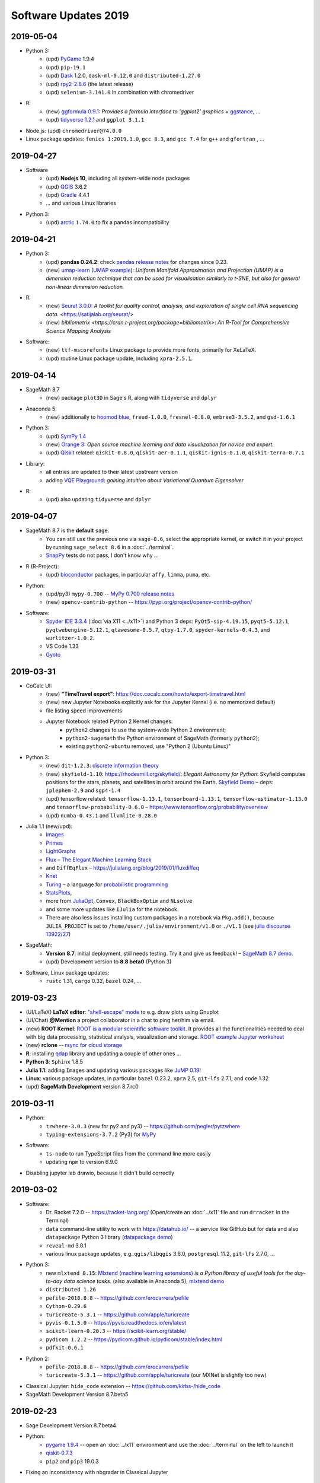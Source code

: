 .. _software-updates-2019:

Software Updates 2019
======================================

.. _update-2019-05-04:

2019-05-04
----------------------------

* Python 3:
    * (upd) `PyGame`_ 1.9.4
    * (upd) ``pip-19.1``
    * (upd) `Dask`_ 1.2.0, ``dask-ml-0.12.0`` and ``distributed-1.27.0``
    * (upd) `rpy2-2.8.6 <https://rpy2.readthedocs.io/>`_ (the latest release)
    * (upd) ``selenium-3.141.0`` in combination with chromedriver

* R:
    * (new) `ggformula 0.9.1 <https://cran.r-project.org/package=ggformula>`_: *Provides a formula interface to 'ggplot2' graphics* + `ggstance <https://cran.r-project.org/package=ggstance>`_, ...
    * (upd) `tidyverse 1.2.1 <https://cran.r-project.org/package=tidyverse>`_ and ``ggplot 3.1.1``

* Node.js: (upd) ``chromedriver@74.0.0``

* Linux package updates: ``fenics 1:2019.1.0``, ``gcc 8.3``, and ``gcc 7.4`` for ``g++`` and ``gfortran`` , ...






.. _update-2019-04-27:

2019-04-27
--------------------------------

* Software
    * (upd) **Nodejs 10**, including all system-wide node packages
    * (upd) `QGIS`_ 3.6.2
    * (upd) `Gradle`_ 4.4.1
    * ... and various Linux libraries

* Python 3:
    * (upd) `arctic`_ ``1.74.0`` to fix a pandas incompatibility



.. _update-2019-04-21:

2019-04-21
-------------------------

* Python 3:
    - (upd) **pandas 0.24.2**: check `pandas release notes <https://pandas.pydata.org/pandas-docs/stable/whatsnew/index.html#version-0-24>`_ for changes since 0.23.
    - (new) `umap-learn <https://umap-learn.readthedocs.io/en/latest/>`_ (`UMAP example <https://share.cocalc.com/share/b9bacd7b-6cee-402c-88ed-9d74b07f29a1/umap.ipynb?viewer=share>`_):
      *Uniform Manifold Approximation and Projection (UMAP) is a dimension reduction technique that can be used for visualisation similarly to t-SNE, but also for general non-linear dimension reduction.*

* R:
    * (new) `Seurat 3.0.0 <https://cran.r-project.org/package=Seurat>`_: *A toolkit for quality control, analysis, and exploration of single cell RNA sequencing data.* <https://satijalab.org/seurat/>
    * (new) `bibliometrix <https://cran.r-project.org/package=bibliometrix>`: *An R-Tool for Comprehensive Science Mapping Analysis*

* Software:
    * (new) ``ttf-mscorefonts`` Linux package to provide more fonts, primarily for XeLaTeX.
    * (upd) routine Linux package update, including ``xpra-2.5.1``.





.. _update-2019-04-14:

2019-04-14
-------------------------------

* SageMath 8.7
    * (new) package ``plot3D`` in Sage's R, along with ``tidyverse`` and ``dplyr``

.. image:: img/sage-R-plot3d.png
     :align: center
     :width: 50%

* Anaconda 5:
    * (new) additionally to `hoomod blue <http://glotzerlab.engin.umich.edu/hoomd-blue/>`_,
      ``freud-1.0.0``, ``fresnel-0.8.0``, ``embree3-3.5.2``, and ``gsd-1.6.1``

* Python 3:
    * (upd) `SymPy 1.4 <https://github.com/sympy/sympy/wiki/Release-Notes-for-1.4>`_
    * (new) `Orange 3 <https://orange.biolab.si/>`_: *Open source machine learning and data visualization for novice and expert.*
    * (upd) `Qiskit`_ related: ``qiskit-0.8.0``, ``qiskit-aer-0.1.1``, ``qiskit-ignis-0.1.0``, ``qiskit-terra-0.7.1``

* Library:
    * all entries are updated to their latest upstream version
    * adding `VQE Playground <https://github.com/JavaFXpert/vqe-playground>`_: *gaining intuition about Variational Quantum Eigensolver*

* R:
    * (upd) also updating ``tidyverse`` and ``dplyr``




.. _update-2019-04-07:

2019-04-07
--------------------------

* SageMath 8.7 is the **default** ``sage``.
    * You can still use the previous one via ``sage-8.6``,
      select the appropriate kernel,
      or switch it in your project by running ``sage_select 8.6`` in a :doc:`../terminal`.
    * `SnapPy <https://www.math.uic.edu/t3m/SnapPy/>`_ tests do not pass, I don't know why ...


* R (R-Project):
    * (upd) `bioconductor <https://www.bioconductor.org/>`_ packages,
      in particular ``affy``, ``limma``, ``puma``, etc.


* Python:
    * (upd/py3) ``mypy-0.700`` -- `MyPy 0.700 release notes <http://mypy-lang.blogspot.com/2019/04/mypy-0700-released-up-to-4x-faster.html>`_
    * (new) ``opencv-contrib-python`` -- https://pypi.org/project/opencv-contrib-python/


* Software:
    * `Spyder IDE 3.3.4 <https://www.spyder-ide.org/>`_ (:doc:`via X11 <../x11>`) and Python 3 deps:
      ``PyQt5-sip-4.19.15``, ``pyqt5-5.12.1``, ``pyqtwebengine-5.12.1``, ``qtawesome-0.5.7``,
      ``qtpy-1.7.0``, ``spyder-kernels-0.4.3``, and ``wurlitzer-1.0.2``.
    * VS Code 1.33
    * `Gyoto <https://gyoto.obspm.fr/>`_




.. _update-2019-03-31:

2019-03-31
--------------------------

* CoCalc UI:
    * (new) **"TimeTravel export"**: https://doc.cocalc.com/howto/export-timetravel.html
    * (new) new Jupyter Notebooks explicitly ask for the Jupyter Kernel (i.e. no memorized default)
    * file listing speed improvements
    * Jupyter Notebook related Python 2 Kernel changes:
        * ``python2`` changes to use the system-wide Python 2 environment;
        * ``python2-sagemath`` the Python environment of SageMath (formerly ``python2``);
        * existing ``python2-ubuntu`` removed, use "Python 2 (Ubuntu Linux)"

* Python 3:
   * (new) ``dit-1.2.3``: `discrete information theory <http://docs.dit.io/en/latest/>`_
   * (new) ``skyfield-1.10``: https://rhodesmill.org/skyfield/: *Elegant Astronomy for Python*:
     Skyfield computes positions for the stars, planets, and satellites in orbit around the Earth. `Skyfield Demo <https://share.cocalc.com/share/b9bacd7b-6cee-402c-88ed-9d74b07f29a1/skyfield.ipynb?viewer=share>`_ –  deps: ``jplephem-2.9`` and ``sgp4-1.4``
   * (upd) tensorflow related: ``tensorflow-1.13.1``,  ``tensorboard-1.13.1``,
     ``tensorflow-estimator-1.13.0`` and ``tensorflow-probability-0.6.0``
     – https://www.tensorflow.org/probability/overview

   * (upd) ``numba-0.43.1`` and ``llvmlite-0.28.0``

* Julia 1.1 (new/upd):
    * `Images <https://juliaimages.org/latest/>`_
    * `Primes <http://juliamath.github.io/Primes.jl/stable/>`_
    * `LightGraphs <https://github.com/JuliaGraphs/LightGraphs.jl>`_
    * `Flux <https://github.com/FluxML/Flux.jl>`_ – `The Elegant Machine Learning Stack <https://fluxml.ai/>`_
    * and ``DiffEqFlux`` – https://julialang.org/blog/2019/01/fluxdiffeq
    * `Knet <https://github.com/denizyuret/Knet.jl>`_
    * `Turing <https://github.com/TuringLang/Turing.jl>`_ –
      a language for `probabilistic programming <http://turing.ml/>`_
    * `StatsPlots <https://github.com/JuliaPlots/StatsPlots.jl>`_,
    * more from `JuliaOpt <http://www.juliaopt.org>`_, ``Convex``, ``BlackBoxOptim`` and ``NLsolve``
    * and some more updates like ``IJulia`` for the notebook.
    * There are also less issues installing custom packages in a notebook via ``Pkg.add()``,
      because ``JULIA_PROJECT`` is set to ``/home/user/.julia/environment/v1.0`` or ``./v1.1`` (see `julia discourse 13922/27 <https://discourse.julialang.org/t/how-does-one-set-up-a-centralized-julia-installation/13922/27>`_)

* SageMath:
    * **Version 8.7**: initial deployment, still needs testing. Try it and give us feedback!
      – `SageMath 8.7 demo <https://share.cocalc.com/share/b9bacd7b-6cee-402c-88ed-9d74b07f29a1/sage-8.7.ipynb?viewer=share>`_.
    * (upd) Development version to **8.8 beta0** (Python 3)


* Software, Linux package updates:
    * ``rustc`` 1.31, ``cargo`` 0.32, ``bazel`` 0.24, ...





.. _update-2019-03-23:

2019-03-23
----------------------

* (UI/LaTeX) **LaTeX editor**: `"shell-escape" mode <https://doc.cocalc.com/latex.html#enable-shell-escape-and-plot-using-gnuplot>`_ to e.g. draw plots using Gnuplot

* (UI/Chat) **@Mention** a project collaborator in a chat to ping her/him via email.

* (new) **ROOT Kernel**: `ROOT is a modular scientific software toolkit <https://root.cern.ch/>`_. It provides all the functionalities needed to deal with big data processing, statistical analysis, visualization and storage. `ROOT example Jupyter worksheet <https://share.cocalc.com/share/d552e619-3c8e-4722-bda1-8f6a75f78443/cocalc-root.ipynb?viewer=share>`_

* (new) **rclone** -- `rsync for cloud storage <https://rclone.org/>`_

* **R**: installing `qdap <https://cran.r-project.org/web/packages/qdap/index.html>`_ library and updating a couple of other ones ...

* **Python 3**: ``Sphinx`` 1.8.5

* **Julia 1.1**: adding ``Images`` and updating various packages like `JuMP 0.19 <https://github.com/JuliaOpt/JuMP.jl/blob/master/NEWS.md>`_!

* **Linux**: various package updates, in particular ``bazel`` 0.23.2, ``xpra`` 2.5, ``git-lfs`` 2.7.1, and ``code`` 1.32

* (upd) **SageMath Development** version 8.7.rc0





.. _update-2019-03-11:

2019-03-11
------------------------

* Python:
    * ``tzwhere-3.0.3`` (new for py2 and py3) -- https://github.com/pegler/pytzwhere
    * ``typing-extensions-3.7.2`` (Py3) for `MyPy <http://mypy-lang.org/>`_

* Software:
    * ``ts-node`` to run TypeScript files from the command line more easily
    * updating ``npm`` to version 6.9.0

* Disabling jupyter lab drawio, because it didn't build correctly



.. _update-2019-03-02:

2019-03-02
--------------------------------

* Software:
   - Dr. Racket 7.2.0 -- https://racket-lang.org/ (Open/create an :doc:`../x11` file and run ``drracket`` in the Terminal)
   - ``data`` command-line utility to work with https://datahub.io/ -- a service like GitHub but for data and also ``datapackage`` Python 3 library (`datapackage demo <https://share.cocalc.com/share/b9bacd7b-6cee-402c-88ed-9d74b07f29a1/datahub/datahub.ipynb?viewer=share>`_)
   - ``reveal-md`` 3.0.1
   - various linux package updates, e.g. ``qgis/libqgis`` 3.6.0, ``postgresql`` 11.2, ``git-lfs`` 2.7.0, ...

* Python 3:
    * new ``mlxtend 0.15``: `Mlxtend (machine learning extensions) <http://rasbt.github.io/mlxtend/>`_ *is a Python library of useful tools for the day-to-day data science tasks.* (also available in Anaconda 5), `mlxtend demo <https://share.cocalc.com/share/b9bacd7b-6cee-402c-88ed-9d74b07f29a1/mlxtend.ipynb?viewer=share>`_
    * ``distributed 1.26``
    * ``pefile-2018.8.8``  -- https://github.com/erocarrera/pefile
    * ``Cython-0.29.6``
    * ``turicreate-5.3.1`` -- https://github.com/apple/turicreate
    * ``pyvis-0.1.5.0`` -- https://pyvis.readthedocs.io/en/latest
    * ``scikit-learn-0.20.3`` -- https://scikit-learn.org/stable/
    * ``pydicom 1.2.2`` -- https://pydicom.github.io/pydicom/stable/index.html
    * ``pdfkit-0.6.1``

* Python 2:
    - ``pefile-2018.8.8`` -- https://github.com/erocarrera/pefile
    - ``turicreate-5.3.1`` -- https://github.com/apple/turicreate (our MXNet is slightly too new)

* Classical Jupyter: ``hide_code`` extension -- https://github.com/kirbs-/hide_code

* SageMath Development Version 8.7.beta5



.. _update-2019-02-23:

2019-02-23
----------------------

- Sage Development Version 8.7.beta4


- Python:
    - `pygame 1.9.4 <https://www.pygame.org/wiki/GettingStarted>`_  -- open an :doc:`../x11` environment and use the :doc:`../terminal` on the left to launch it
    - `qiskit-0.7.3 <https://qiskit.org/>`_
    - ``pip2`` and ``pip3`` 19.0.3

- Fixing an inconsistency with nbgrader in Classical Jupyter



.. _update-2019-02-16:

2019-02-16
------------------

- New `SPARQL kernel <https://github.com/paulovn/sparql-kernel>`_: see `issue #3573 <https://github.com/sagemathinc/cocalc/issues/3573>`_. You can query remote endpoints. Make sure your project has :doc:`internet access <upgrade-guide>` enabled! (`SPARQL demo notebook <https://cocalc.com/share/b9bacd7b-6cee-402c-88ed-9d74b07f29a1/sparql-vanGogh.ipynb?viewer=share>`_)

- `LEAN 3.4.2 <https://github.com/leanprover/lean/releases/tag/v3.4.2>`_, with a precompiled mathlib in ``/ext/lean/lean/mathlib``.

- Python 3 changes:
    - `JAX <https://github.com/google/jax>`_ (`jax demo worksheet <https://share.cocalc.com/share/b9bacd7b-6cee-402c-88ed-9d74b07f29a1/jax.ipynb?viewer=share>`_)
    - tornado 5.1.1, distributed 1.25.3
    - `mypy 0.6.7.0 <https://mypy-lang.blogspot.com/2019/02/mypy-0670-released.html>`_
    - `cython-0.29.5 <https://github.com/cython/cython/blob/master/CHANGES.rst#0295-2019-02-09>`_
    - pylint-2.2.2
    - requests-2.21.0
    - scipy-1.2.1 (see `1.2.0 <https://scipy.github.io/devdocs/release.1.2.0.html>`_ and `1.2.1 <https://scipy.github.io/devdocs/release.1.2.1.html>`_ notes)
    - `mesa-0.8.5 <https://github.com/projectmesa/mesa>`_
    - Sphinx-1.8.4 (update) and commonmark 0.8.1 and recommonmark-0.5.0 for developing `sphinx-rtd-theme-0.4.3 <https://sphinx-rtd-theme.readthedocs.io/en/latest/>`_ out of the box!
    - cookiecutter-1.6.0
    - `wordcloud-1.5.0 <https://amueller.github.io/word_cloud/>`_

- Python 2 changes: scipy-1.2.1, decorator-4.3.2, networkx-2.2, keras-applications-1.0.7, keras-preprocessing-1.0.9, tensorflow-1.12.0

- Sage's Python2: pip-19.0.2, PySingular-0.9.7, soupsieve-1.7.3, and a couple of dependencies

- R:
    - `ggmap 3.0.0 <https://cran.r-project.org/web/packages/ggmap/>`_
    - `conjoint 1.41 <https://cran.r-project.org/web/packages/conjoint/index.html>`_
    - `ggfortify 0.4.5 <https://cran.r-project.org/web/packages/ggfortify/index.html>`_

- Linux: `PyPy 7.0.0 <https://pypy.org/>`_ and a set of minor linux package updates

- Node: `npm 6.8.0 <https://github.com/npm/cli/releases/tag/v6.8.0>`_


.. _update-2019-02-09:

2019-02-09
------------------------

- (Linux)
   - new: `Cantera <https://cantera.org/>`_ 2.4.0 for Python 2 and Python 3
   - updates: `macaulay2 <http://www2.macaulay2.com/Macaulay2/>`_ 1.13, bazel 0.22, chrome and firefox, and various other packages

- (Python3)
   - new: pyfftw 0.11.1, pymp-pypi 0.4.2
   - updates: dask-1.1.1

- (Node): npm 6.7.0

- (Julia): making **Julia 1.1.0 the default** (`v1.1.0 release notes <https://github.com/JuliaLang/julia/blob/v1.1.0/NEWS.md#julia-v11-release-notes>`_) and removing older, no longer maintained versions. Maybe cleanup the build cache, by running ``rm -rf ~/.julia`` in the Terminal/Miniterm.

- (Anaconda 5): various updates to packages

- (Sage) Development version 8.7 beta 3 (Python 3)


.. _update-2019-01-26:

2019-01-26
-------------------------

- (sage): **Sage 8.6** is the default! (use ``sage_select 8.4`` to switch back). Enjoy the shorter startup time, which also speeds up compiling :ref:`latex-sagetex` documents!
    - A Python3 version of Sage 8.6 is also available: ``sage-8.6-py3`` or in a Jupyter Notebook: `sagemath-8.6-python3.ipynb <https://share.cocalc.com/share/b9bacd7b-6cee-402c-88ed-9d74b07f29a1/smc-build/sagemath-8.6-python3.ipynb?viewer=share>`_. (this is experimental)

- (py3):
   - new:
      - `ipyvolume <https://github.com/maartenbreddels/ipyvolume#ipyvolume>`_ 0.5.1 (`demo notebook <https://share.cocalc.com/share/b9bacd7b-6cee-402c-88ed-9d74b07f29a1/ipyvolume-demo.ipynb?viewer=share>`_, requires the plain jupyter server!)
      - `qiskit-chemistry <https://github.com/Qiskit/qiskit-chemistry>`_ 0.4.2 – a set of tools, algorithms and software to use for quantum chemistry research
      - `PySCF <https://sunqm.github.io/pyscf/>`_ – a simple, light-weight, and efficient platform for quantum chemistry calculations

   - updated:
      - ``pip3`` 19.0.1
      - `qiskit`_ 0.7.2, qiskit-aqua 0.4.1
      - `scikit-bio <http://scikit-bio.org/>`_ 0.5.5
      - `dask`_ 1.1.0
      - nbgrader 0.5.5
      - ipython 6.5.0
      - Cython 0.29.2
      - setuptools 40.6.3
      - tensorboard 1.12.2
      - tmuxp 1.4.2
      - `axelrod <https://axelrod.readthedocs.io/en/stable/>`_ 4.4.0

- (R):
   - new:
      - `styler <http://styler.r-lib.org>`_ 1.1.0 – will be used soon to format R code; `tidyverse styleguide <https://style.tidyverse.org>`_
      - `usethis <https://usethis.r-lib.org>`_ 1.4.0
      - `tidytransit <https://cran.r-project.org/web/packages/tidytransit/index.html>`_

   - updated: knitr 1.21, ggplot 3.1.0, data.table 1.20.0, dplyr 0.7.8, Rcpp 1.0, rlang 0.3.1, forecast 8.5, psych 1.8.12, plotly 4.8, yaml 2.2

- (Julia): new: `D4M package <https://github.com/Accla/D4M.jl.git>`_ – *Dynamic Distributed Dimensional Data Model*
- (node/upd): **npm 6.6.0**, TypeScript 3.2.4, tslint 5.12.1, forever 0.15.3, CoffeeScript 2.3.2, reveal-md 2.4.1, prettier 1.16.0, tldr 3.2.6, docsify-cli 4.3.0, chromedriver 2.45.0
- (Linux) various system packages, noteworthy: xpra 2.4.3


.. _update-2019-01-20:

2019-01-20
-------------------------------

* (new) `SageMath`_ version 8.6 (`sage-8.6`) + Jupyter Kernel available (not the default yet!)
* (new) `Cadabra2`_ _"a field-theory motivated approach to computer algebra"_ available via ``cadabra2`` or in an `X11 desktop <https://doc.cocalc.com/x11.html>`_ as ``cadabra2-gtk`` (`screenshot <https://storage.googleapis.com/cocalc-extra/2019-01-19-cadabra2.png>`_)
* (chg) As announced previously, **Julia version 1** is the **default** now. Symlink ``~/bin/julia`` to ``julia-0.7`` if you need to switch back.
* (new): Julia 1 packages: SymPy, Combinatorics, UnicodePlots, Bokeh and Nemo
* (py3):

   - **new**:

      - `surprise <http://surpriselib.com/>`_ 1.0.6
      - `python-twitter <https://github.com/bear/python-twitter>`_ 3.5
      - `mlrose 1.0 <https://mlrose.readthedocs.io>`_: Machine Learning, Randomized Optimization and SEarch. `example <https://cocalc.com/share/b9bacd7b-6cee-402c-88ed-9d74b07f29a1/py3-mlrose.ipynb?viewer=share>`_

   - **updates**:

      - `sphinx <http://www.sphinx-doc.org/en/master/>`_ 1.8.3
      - `statsmodels <https://www.statsmodels.org/stable/index.html>`_ 0.9.0 + `patsy <https://patsy.readthedocs.io/en/latest/>`_ 0.5.1 fixing some problems with formulas
      - `pymc3 <https://docs.pymc.io/>`_ 3.6
      - distributed 1.25.2
      - `Cython <https://cython.org>`_ 0.29.2
      - llvmlite 0.27.0 & `numba <http://numba.pydata.org/>`_ 0.42.0
      - `xarray <http://xarray.pydata.org/en/stable/>`_ 0.11.2
      - `quandl <https://www.quandl.com/tools/python>`_ 3.4.5
      - `plotly <https://plot.ly/python/>`_ 3.5.0
      - `apache-libcloud <https://libcloud.apache.org/>`_ 2.4.0
      - `black <https://github.com/ambv/black>`_ 18.9b0

.. _update-2019-01-12:

2019-01-12
-------------------------------

* (r): `Rstan <https://mc-stan.org/users/interfaces/rstan>`_ 2.18.2 → `demo worksheet <https://share.cocalc.com/share/b9bacd7b-6cee-402c-88ed-9d74b07f29a1/rstan.ipynb?viewer=share>`_, with some setup instructions specific to CoCalc
* (py2/py3): `PyStan <https://pystan.readthedocs.io/en/latest/index.html>`_ 2.18.1 (`demo  pystan.ipynb <https://share.cocalc.com/share/b9bacd7b-6cee-402c-88ed-9d74b07f29a1/smc-build/pystan.ipynb?viewer=share>`_)
* Julia 1:
  * JuMP & Ipopt (`demo julia-1-jump.ipynb <https://share.cocalc.com/share/b9bacd7b-6cee-402c-88ed-9d74b07f29a1/julia-1-jump.ipynb?viewer=share>`_)
  * We'll also switch the default version of Julia to be 1.0.x soon!
* Linux updates, notably bazel 0.21
* Fonts: ocr-a, ocr-b, `opendyslexic <https://gumroad.com/l/OpenDyslexic>`__, mononoki, comic-neue, linex, roboto, vollkorn, tuffy. `Testing some fonts in LuaTeX <https://share.cocalc.com/share/8baad8828430618da0446ee80d6ebcacb83bba14/fonts-luatex/fonts-in-luatex.pdf?viewer=share>`_ (`tex source <https://share.cocalc.com/share/8baad8828430618da0446ee80d6ebcacb83bba14/fonts-luatex/fonts-in-luatex.tex?viewer=share>`_)


.. _update-2019-01-06:

2019-01-06
-------------------------------

* Julia 1.0.3: comes with packages PyPlot, Plots, DifferentialEquations, Compat, LinearAlgebra, GLM, etc. now!
* Sage development version 8.6.rc0

.. _SageMath: https://sagemath.org
.. _Cadabra2: https://cadabra.science
.. _Qiskit:  https://qiskit.org
.. _dask: https://dask.org
.. _QGIS: https://www.qgis.org
.. _arctic: https://arctic.readthedocs.io/en/latest/
.. _Gradle: https://gradle.org/
.. _PyGame: https://www.pygame.org/

